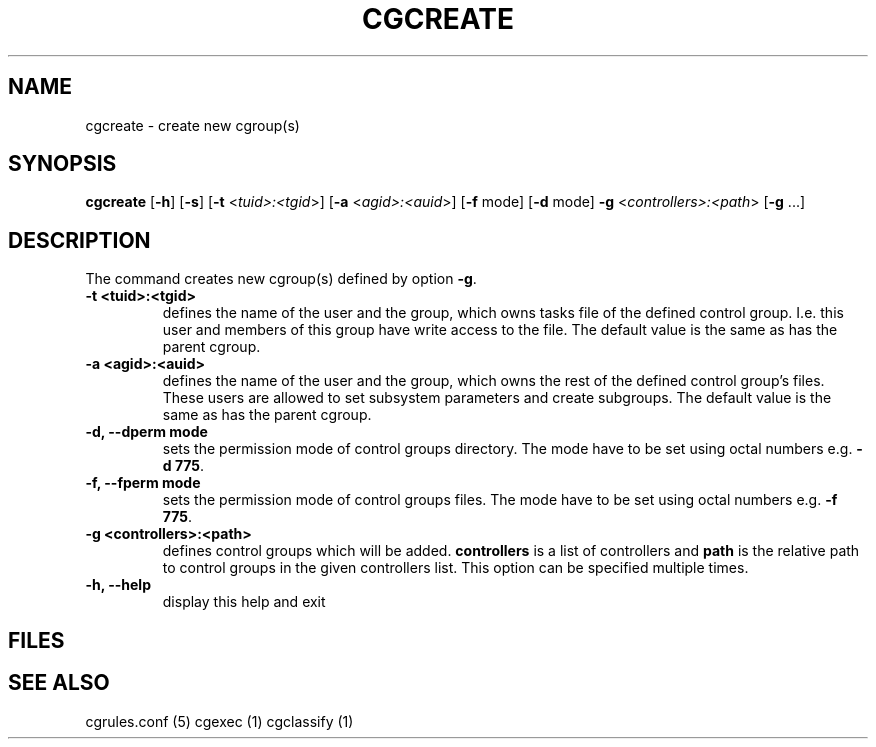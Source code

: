 .\" Written by Ivana Hutarova Varekova <varekova@redhat.com>

.TH CGCREATE  1 2009-03-15 "Linux" "libcgroup Manual"
.SH NAME
cgcreate \- create new cgroup(s)

.SH SYNOPSIS
\fBcgcreate\fR [\fB-h\fR] [\fB-s\fR] [\fB-t\fR <\fItuid>:<tgid\fR>]
[\fB-a\fR <\fIagid>:<auid\fR>] [\fB-f\fR mode] [\fB-d\fR mode]
\fB-g\fR <\fIcontrollers>:<path\fR> [\fB-g\fR ...]

.SH DESCRIPTION
The command creates new cgroup(s) defined by option 
\fB-g\fR.



.TP
.B -t <tuid>:<tgid>
defines the name of the user and the group, which owns tasks
file of the defined control group. I.e. this user and members
of this group have write access to the file.
The default value is the same as has the parent cgroup.

.TP
.B -a <agid>:<auid>
defines the name of the user and the group, which owns the
rest of the defined control group’s files. These users are 
allowed to set subsystem parameters and create subgroups.
The default value is the same as has the parent cgroup.

.TP
.B -d, --dperm mode
sets the permission mode of control groups directory.
The mode have to be set using octal numbers e.g.
\fB-d 775\fR.

.TP
.B -f, --fperm mode
sets the permission mode of control groups files.
The mode have to be set using octal numbers e.g.
\fB-f 775\fR.

.TP
.B -g <controllers>:<path>
defines control groups which will be added.
\fBcontrollers\fR is a list of controllers and
\fBpath\fR is the relative path to control groups
in the given controllers list. This option can be specified
multiple times.

.TP
.B -h, --help
display this help and exit

.SH FILES

.SH SEE ALSO
cgrules.conf (5)
cgexec (1)
cgclassify (1)